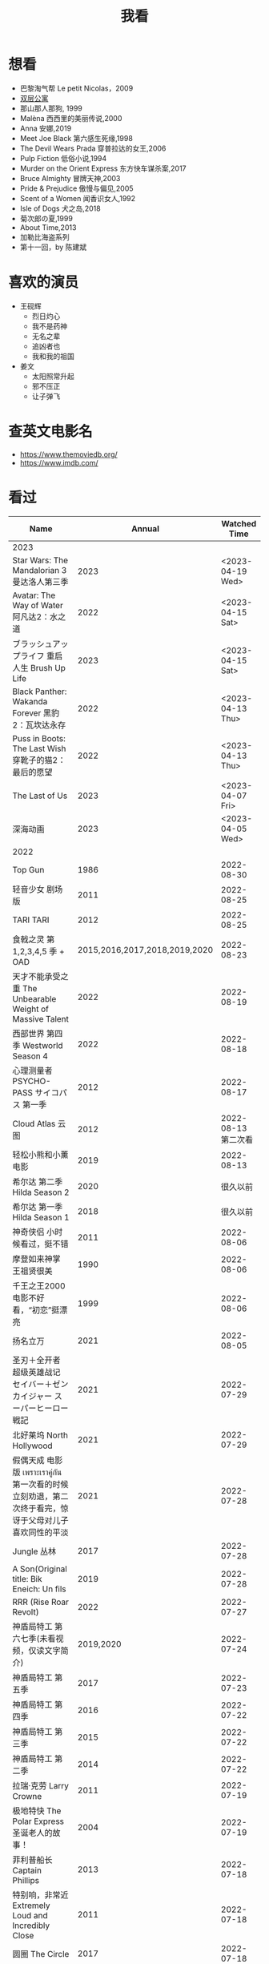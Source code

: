#+TITLE: 我看

* 想看

-  巴黎淘气帮 Le petit Nicolas，2009
-  [[https://www.bilibili.com/video/BV1yJ411P7bD][双层公寓]]
-  那山那人那狗, 1999
-  Malèna 西西里的美丽传说,2000
-  Anna 安娜,2019
-  Meet Joe Black 第六感生死缘,1998
-  The Devil Wears Prada 穿普拉达的女王,2006
-  Pulp Fiction 低俗小说,1994
-  Murder on the Orient Express 东方快车谋杀案,2017
-  Bruce Almighty 冒牌天神,2003
-  Pride & Prejudice 傲慢与偏见,2005
-  Scent of a Women 闻香识女人,1992
-  Isle of Dogs 犬之岛,2018
-  菊次郎の夏,1999
-  About Time,2013
-  加勒比海盗系列
-  第十一回，by 陈建斌

* 喜欢的演员

-  王砚辉
  -  烈日灼心
  -  我不是药神
  -  无名之辈
  -  追凶者也
  -  我和我的祖国
-  姜文
  -  太阳照常升起
  -  邪不压正
  -  让子弹飞

* 查英文电影名

- [[https://www.themoviedb.org/]]
- [[https://www.imdb.com/]]

* 看过

| Name                                                                                               |                        Annual |              Watched Time |
|----------------------------------------------------------------------------------------------------+-------------------------------+---------------------------|
| 2023                                                                                               |                               |                           |
| Star Wars: The Mandalorian 3 曼达洛人第三季                                                        |                          2023 |          <2023-04-19 Wed> |
| Avatar: The Way of Water 阿凡达2：水之道                                                           |                          2022 |          <2023-04-15 Sat> |
| ブラッシュアップライフ 重启人生 Brush Up Life                                                      |                          2023 |          <2023-04-15 Sat> |
| Black Panther: Wakanda Forever 黑豹2：瓦坎达永存                                                   |                          2022 |          <2023-04-13 Thu> |
| Puss in Boots: The Last Wish 穿靴子的猫2：最后的愿望                                               |                          2022 |          <2023-04-13 Thu> |
| The Last of Us                                                                                     |                          2023 |          <2023-04-07 Fri> |
| 深海动画                                                                                           |                          2023 |          <2023-04-05 Wed> |
| 2022                                                                                               |                               |                           |
| Top Gun                                                                                            |                          1986 |                2022-08-30 |
| 轻音少女 剧场版                                                                                    |                          2011 |                2022-08-25 |
| TARI TARI                                                                                          |                          2012 |                2022-08-25 |
| 食戟之灵 第 1,2,3,4,5 季 + OAD                                                                     | 2015,2016,2017,2018,2019,2020 |                2022-08-23 |
| 天才不能承受之重 The Unbearable Weight of Massive Talent                                           |                          2022 |                2022-08-19 |
| 西部世界 第四季 Westworld Season 4                                                                 |                          2022 |                2022-08-18 |
| 心理测量者 PSYCHO-PASS サイコパス 第一季                                                           |                          2012 |                2022-08-17 |
| Cloud Atlas 云图                                                                                   |                          2012 |       2022-08-13 第二次看 |
| 轻松小熊和小薰 电影                                                                                |                          2019 |                2022-08-13 |
| 希尔达 第二季 Hilda Season 2                                                                       |                          2020 |                  很久以前 |
| 希尔达 第一季 Hilda Season 1                                                                       |                          2018 |                  很久以前 |
| 神奇侠侣 小时候看过，挺不错                                                                        |                          2011 |                2022-08-06 |
| 摩登如来神掌 王祖贤很美                                                                            |                          1990 |                2022-08-06 |
| 千王之王2000 电影不好看，“初恋”挺漂亮                                                              |                          1999 |                2022-08-06 |
| 扬名立万                                                                                           |                          2021 |                2022-08-05 |
| 圣刃＋全开者 超级英雄战记 セイバー＋ゼンカイジャー スーパーヒーロー戦記                            |                          2021 |                2022-07-29 |
| 北好莱坞 North Hollywood                                                                           |                          2021 |                2022-07-29 |
| 假偶天成 电影版 เพราะเราคู่กัน 第一次看的时候立刻劝退，第二次终于看完，惊讶于父母对儿子喜欢同性的平淡 |                          2021 |                2022-07-28 |
| Jungle 丛林                                                                                        |                          2017 |                2022-07-28 |
| A Son(Original title: Bik Eneich: Un fils                                                          |                          2019 |                2022-07-28 |
| RRR (Rise Roar Revolt)                                                                             |                          2022 |                2022-07-27 |
| 神盾局特工 第六七季(未看视频，仅读文字简介)                                                        |                     2019,2020 |                2022-07-24 |
| 神盾局特工 第五季                                                                                  |                          2017 |                2022-07-23 |
| 神盾局特工 第四季                                                                                  |                          2016 |                2022-07-22 |
| 神盾局特工 第三季                                                                                  |                          2015 |                2022-07-22 |
| 神盾局特工 第二季                                                                                  |                          2014 |                2022-07-22 |
| 拉瑞·克劳 Larry Crowne                                                                             |                          2011 |                2022-07-19 |
| 极地特快 The Polar Express 圣诞老人的故事！                                                        |                          2004 |                2022-07-19 |
| 菲利普船长 Captain Phillips                                                                        |                          2013 |                2022-07-18 |
| 特别响，非常近 Extremely Loud and Incredibly Close                                                 |                          2011 |                2022-07-18 |
| 圆圈 The Circle                                                                                    |                          2017 |                2022-07-18 |
| 天使与魔鬼 Angels & Demons                                                                         |                          2009 |                2022-07-18 |
| 达·芬奇密码 The Da Vinci Code                                                                      |                          2006 |                2022-07-18 |
| 荒岛余生 Cast Away                                                                                 |                          2000 |                2022-07-18 |
| 幸福终点站 The Terminal                                                                            |                          2005 |                2022-07-18 |
| 拯救大兵瑞恩 Saving Private Ryan                                                                   |                          1998 |                2022-07-17 |
| 芬奇 Finch                                                                                         |                          2021 |                2022-07-16 |
| 侏罗纪世界3 Jurassic World: Dominion                                                               |                          2022 |                2022-07-15 |
| 海兽猎人 The Sea Beast                                                                             |                          2022 |                2022-07-14 |
| 黑袍纠察队 第三季                                                                                  |                          2022 |                2022-07-14 |
| 奇奇与蒂蒂：救援突击队 Chip 'n' Dale: Rescue Rangers                                               |                          2022 |                2022-07-13 |
| 天气预报员 The Weather Man                                                                         |                          2005 |                2022-07-12 |
| 楼上的外星人                                                                                       |                          2009 |                2022-07-12 |
| 地心历险记                                                                                         |                          2008 |                2022-07-12 |
| 预见未来 Next                                                                                      |                          2007 |                2022-07-12 |
| 黑袍纠察队 第二季                                                                                  |                          2020 |                2022-07-06 |
| 黑袍纠察队 第一季                                                                                  |                          2019 |                2022-07-06 |
| 曼达洛人 第二季                                                                                    |                          2020 |                2022-07-05 |
| 人生切割术 第一季                                                                                  |                          2022 |                2022-07-05 |
| 星际迷航：奇异新世界                                                                               |                          2022 |                2022-07-03 |
| 初恋这件小事                                                                                       |                          2010 |                2022-07-02 |
| 互联网之子：亚伦·斯沃兹的故事                                                                      |                          2014 |                2022-06-22 |
| 操作系统革命                                                                                       |                          2001 |                2022-06-21 |
| 瑞克和莫蒂 第五季                                                                                  |                          2021 |                2022-06-17 |
| 瑞克和莫蒂 第四季                                                                                  |                          2019 |                2022-06-13 |
| 瑞克和莫蒂 第三季                                                                                  |                          2017 |                  21年看过 |
| 瑞克和莫蒂 第二季                                                                                  |                          2015 |                  21年看过 |
| 瑞克和莫蒂 第一季                                                                                  |                          2013 |                  21年看过 |
| 快餐车                                                                                             |                          1984 |                2022-06-16 |
| 命硬仔西罗 [[https://www.imdb.com/title/tt9048786/][The Immortal]]                                                                            |                          2019 |                2022-06-10 |
| 替身演员 The Valet                                                                                 |                          2022 |                2022-06-10 |
| Hello！树先生                                                                                      |                          2011 |                2022-06-08 |
| 伞学院 第二季                                                                                      |                          2020 |                2022-06-06 |
| 伞学院 第一季                                                                                      |                          2019 |                2022-06-06 |
| 像素大战                                                                                           |                          2015 |                2022-06-05 |
| 西游记之大圣归来                                                                                   |                          2015 |                2022-06-05 |
| 海滩游侠 挺好的娱乐电影，剧情简单                                                                  |                          2017 |                2022-06-04 |
| 爱，死亡和机器人第三季 吉巴罗血水震撼                                                              |                          2022 |                2022-05-31 |
| 爱，死亡和机器人第二季                                                                             |                          2021 |                2022-05-31 |
| 爱，死亡和机器人第一季 冰河时代不错（时间、战争）                                                  |                          2019 |                2022-05-27 |
| 冲向天外天 Explorers 很不错，激发孩子关于宇宙的想象力                                              |                          1985 |                2022-05-15 |
| 机动战士高达 THE ORIGIN Ⅵ 赤色彗星诞生 機動戦士ガンダム THE ORIGIN Ⅵ 誕生 赤い彗星                 |                          2018 |                2022-05-14 |
| 机动战士高达 THE ORIGIN Ⅴ 激战 鲁姆会战 機動戦士ガンダム THE ORIGIN Ⅴ 激突 ルウム会戦              |                          2017 |                2022-05-14 |
| 机动战士高达 THE ORIGIN Ⅳ 命运前夜 機動戦士ガンダム THE ORIGIN Ⅳ 運命の前夜                        |                          2016 |                2022-05-13 |
| 机动战士高达 THE ORIGIN Ⅲ 破晓起义 機動戦士ガンダム THE ORIGIN Ⅲ 暁の蜂起                          |                          2016 |                2022-05-13 |
| 机动战士高达 THE ORIGIN Ⅱ 悲伤的阿尔黛西亚 機動戦士ガンダム THE ORIGIN Ⅱ 哀しみのアルテイシア      |                          2015 |                2022-05-13 |
| 机动战士高达 THE ORIGIN Ⅰ 青瞳的卡斯巴尔 機動戦士ガンダム THE ORIGIN Ⅰ 青い瞳のキャスバル 以前看过 |                          2015 |                2021-04-07 |
| 55步 改变医院对病人的治疗方式                                                                      |                          2017 |                2022-05-12 |
| 猫狗大战 讲到人类与狗的关系                                                                        |                          2001 |                2022-05-11 |
| 快乐的大脚2 挺好玩的                                                                               |                          2011 |                2022-05-10 |
| “炼”爱                                                                                             |                          2021 |                2022-05-10 |
| 奇迹·笨小孩                                                                                        |                          2022 |                2022-04-29 |
| 第二十二条军规                                                                                     |                          1970 |                2022-04-21 |
| 月球旅行记                                                                                         |                          1902 |                2022-04-17 |
| 傲慢与偏见与僵尸                                                                                   |                          2016 |                2022-04-16 |
| 美少女特工队                                                                                       |                          2011 |                2022-04-16 |
| 猫（音乐剧）                                                                                       |                          1981 |                2022-04-15 |
| 老友记重聚特辑                                                                                     |                          2021 |                2022-04-05 |
| 老友记 第十季                                                                                      |                          2003 |                2022-04-05 |
| 老友记 第九季                                                                                      |                          2002 |                2022-04-05 |
| 老友记 第八季                                                                                      |                          2001 |                2022-04-04 |
| 老友记 第七季                                                                                      |                          2000 |                2022-04-04 |
| 老友记 第六季                                                                                      |                          1999 |                2022-04-02 |
| 老友记 第五季                                                                                      |                          1998 |                2022-04-01 |
| 老友记 第四季                                                                                      |                          1997 |                2022-03-29 |
| 老友记 第三季                                                                                      |                          1996 |                2022-03-28 |
| 黑客帝国 4：矩阵重启                                                                               |                          2021 |                2022-03-27 |
| 老友记 第二季                                                                                      |                          1995 |                2022-03-26 |
| 帝国的毁灭                                                                                         |                          2004 |                2022-03-15 |
| 蒂凡尼的早餐 Breakfast at Tiffany's                                                                |                          1961 |                2022-03-12 |
| 潘神的迷宫 El laberinto del fauno                                                                  |                          2006 |                2022-03-12 |
| 神秘博士第十二季                                                                                   |                          2020 |                2022-03-11 |
| 神秘博士：戴立克的前夜                                                                             |                          2022 |                2022-03-11 |
| 神秘博士元旦特辑：戴立克的革命                                                                     |                          2021 |                2022-03-10 |
| 神秘博士第十一季                                                                                   |                          2018 |                2022-03-10 |
| 最后的城堡                                                                                         |                          2001 |                2022-03-09 |
| 穿靴子的猫                                                                                         |                          2011 |                2020-10-23 |
| Bordertown 女性被男性强奸，杀害，华尔兹                                                            |                          2006 |                2022-03-08 |
| 无人看护                                                                                           |                          2014 |                2022-03-08 |
| 灵笼第一季                                                                                         |                          2019 |                2022-03-05 |
| 烟花（日本动漫）                                                                                   |                          2017 |                2022-03-05 |
| 无间道 3                                                                                           |                          2003 |                2022-03-03 |
| 无间道 2                                                                                           |                          2002 |                2022-03-02 |
| 古墓丽影 2                                                                                         |                          2003 |                2022-02-27 |
| 古墓丽影                                                                                           |                          2001 |                2022-02-27 |
| 思维空间                                                                                           |                          2013 |                2022-02-25 |
| 史密斯夫妇                                                                                         |                          2005 |                2022-02-24 |
| 帕丁顿熊 2                                                                                         |                          2017 |                2022-02-23 |
| 警察学校                                                                                           |                          1984 |                2022-02-21 |
| 时空急转弯                                                                                         |                          1993 |                2022-02-21 |
| 三个老枪手                                                                                         |                          2017 |                2022-02-20 |
| 扎克·施奈德版正义联盟                                                                              |                          2021 |                2022-02-18 |
| 老友记 第一季                                                                                      |                          1994 |                2022-02-18 |
| 西部往事                                                                                           |                          1968 |                2022-02-10 |
| 黄昏双镖客                                                                                         |                          1965 |                2022-02-09 |
| 黄金三镖客                                                                                         |                          1966 |                2022-02-08 |
| 荒野大镖客                                                                                         |                          1964 |                2022-02-07 |
| 太空牛仔 Space Cowboys                                                                             |                          2000 |                2022-02-06 |
| 无罪谋杀：科林尼案 Der Fall Collini                                                                |                          2019 |                2022-02-05 |
| 狼行者 Wolfwalkers                                                                                 |                          2020 |                2022-02-04 |
| 贱女孩 Mean Girls                                                                                  |                          2004 |                2022-02-04 |
| 失控玩家                                                                                           |                          2021 |                2022-02-03 |
| 亚当斯一家 The Addams Family                                                                       |                          2019 |                2022-02-03 |
| 007：无暇赴死 No Time to Die（爽片就是如此，这届 007 该退休了）                                    |                          2021 |                2022-02-01 |
| 四海（很一般）                                                                                     |                          2022 |                2022-02-01 |
| 半个喜剧                                                                                           |                          2019 |                2022-01-22 |
| 挪威的森林 ノルウェイの森（音乐的戛然而止）                                                        |                          2010 |                2022-01-16 |
| 动物园看守 Zookeeper                                                                               |                          2011 |                2022-01-15 |
| 钢之炼金术师                                                                                       |                          2009 |                2022-01-13 |
| 2021                                                                                               |                               |                           |
| 穿条纹睡衣的男孩 The Boy in the Striped Pajamas                                                    |                          2008 |                2021-12-24 |
| 崖上的波妞 崖の上のポニョ                                                                          |                          2008 |                2021-12-23 |
| 疯狂的麦克斯 3 Mad Max Beyond Thunderdome                                                          |                          1985 |                2021-12-22 |
| 疯狂的麦克斯 2 Mad Max2                                                                            |                          1981 |                2021-12-22 |
| 疯狂的麦克斯 Mad Max                                                                               |                          1979 |                2021-12-22 |
| 夺宝奇兵 4 Indiana Jones and the Kingdom of the Crystal Skull                                      |                          2008 |                2021-12-21 |
| 夺宝奇兵 3 Indiana Jones and the Last Crusade                                                      |                          1989 |                2021-12-21 |
| 夺宝奇兵 2 Indiana Jones and the Temple of Doom                                                    |                          1984 |                2021-12-21 |
| 夺宝奇兵 Raiders of the Lost Ark                                                                   |                          1981 |                2021-12-20 |
| 超时空要塞：可曾记得爱                                                                             |                          1984 |                2021-12-05 |
| 新神榜：哪吒重生                                                                                   |                          2021 |                2021-12-05 |
| [[/posts/white-snake2/][白蛇 2：青蛇劫起]]                                                                                   |                          2021 |                2021-12-04 |
| 雪人奇缘                                                                                           |                          2019 |                2021-12-02 |
| 触不可及（美版）The Upside                                                                         |                          2017 |                2021-11-30 |
| [[/posts/bucket-list/][遗愿清单 The Bucket List]]                                                                           |                          2007 |                2021-11-30 |
| [[/posts/birdman/][鸟人 Birdman or (The Unexpected Virtue of Ignorance)]]                                               |                          2014 |                2021-11-29 |
| 起风了 風立ちぬ                                                                                    |                          2013 |                2021-11-26 |
| 007：俄罗斯之恋 From Russia with Love                                                              |                          1963 |                2021-11-24 |
| 007：霹雳弹 Thunderball                                                                            |                          1965 |                2021-11-24 |
| 007：雷霆谷 You Only Live Twice                                                                    |                          1967 |                2021-11-23 |
| 007：女王密使 On Her Majesty's Secret Service                                                      |                          1969 |                2021-11-23 |
| 007：永远的钻石 Diamonds Are Forever                                                               |                          1971 |                2021-11-22 |
| 007：你死我活 Live and Let Die                                                                     |                          1973 |                2021-11-21 |
| 007：金枪人 The Man with the Golden Gun                                                            |                          1974 |                2021-11-20 |
| 007: 海底城 The Spy Who Loved Me                                                                   |                          1977 |                2021-11-19 |
| 007: Moonraker                                                                                     |                          1979 |                2021-11-18 |
| 007: For Your Eyes Only                                                                            |                          1981 |                2021-11-18 |
| 007: Octopussy                                                                                     |                          1983 |                2021-11-15 |
| 007: A View to a Kill                                                                              |                          1985 |                2021-11-15 |
| 007: The Living Daylights                                                                          |                          1987 |                2021-11-13 |
| 007: Licence to Kill                                                                               |                          1989 |                2021-11-11 |
| 007: GoldenEye                                                                                     |                          1995 |                2021-11-09 |
| 007: Tomorrow Never Dies                                                                           |                          1997 |                2021-11-09 |
| 007: The World Is Not Enough                                                                       |                          1999 |                2021-11-08 |
| 007: Casino Royale                                                                                 |                          2006 |                2021-11-06 |
| 007: Spectre                                                                                       |                          2015 |                2021-11-05 |
| 007: Skyfall                                                                                       |                          2012 |                2021-11-04 |
| 赌神 2                                                                                             |                          1994 |                2021-11-02 |
| 赌神                                                                                               |                          1989 |                2021-11-02 |
| Ghost in the Shell: Stand Alone Complex 攻壳机动队 2nd                                             |                          2004 | 2021-10-11 --> 2021-10-14 |
| Ghost in the Shell: Stand Alone Complex 攻壳机动队 1st                                             |                          2002 | 2021-10-03 --> 2021-10-10 |
| ノラガミ 野良神                                                                                    |                          2014 |                2021-09-13 |
| ノラガミ ARAGOTO 野良神第 2 季                                                                     |                          2015 |                2021-09-12 |
| Tom and Jerry: The Movie 猫和老鼠 1992 电影版                                                      |                          1993 |                2021-09-10 |
| Wonder Woman 神奇女侠                                                                              |                          2017 |                2021-09-07 |
| 太阳照常升起                                                                                       |                          2007 |                2021-08-21 |
| Tout en haut du monde 漫漫北寻路                                                                   |                          2015 |                2021-08-20 |
| 魁拔之大战元泱界 2                                                                                 |                          2013 |                2021-08-19 |
| 夜明け告げるルーのうた 宣告黎明的露之歌                                                            |                          2017 |                2021-08-17 |
| 名探偵コナン 瞳の中の暗殺者 名侦探柯南：瞳孔中的暗杀者                                             |                          2000 |                2021-08-16 |
| 海角七号                                                                                           |                          2008 |                2021-08-15 |
| The Island 逃出克隆岛                                                                              |                          2005 |                2021-08-14 |
| 夏目友人帳 石起こしと怪しき来訪者 夏目友人帐：唤石者与怪异的访客                                   |                          2021 |                2021-08-13 |
| The Divergent Series: Allegiant 分歧者 3：忠诚世界                                                 |                          2016 |                2021-08-12 |
| Insurgent 分歧者 2：绝地反击                                                                       |                          2015 |                2021-08-11 |
| Divergent 分歧者：异类觉醒                                                                         |                          2014 |                2021-08-10 |
| 大腕                                                                                               |                          2001 |                2021-08-09 |
| USS Indianapolis: Men of Courage 印第安纳波利斯号：勇者无惧                                        |                          2016 |                2021-08-02 |
| 不能说的秘密                                                                                       |                          2007 |                2021-07-26 |
| Young Goethe in Love 少年歌德之烦恼                                                                |                          2010 |                2021-07-25 |
| Jerry Seinfeld: 23 Hours to Kill 杰里·宋飞：23 小时找乐子                                          |                          2020 |                2021-07-24 |
| Fantastic Beasts: The Crimes of Grindelwald 神奇动物：格林德沃之罪                                 |                          2018 |                2021-07-23 |
| Dr. Strangelove 奇爱博士                                                                           |                          1964 |                2021-07-06 |
| The Shining 闪灵                                                                                   |                          1980 |                2021-07-05 |
| 生生                                                                                               |                          2020 |                2021-07-04 |
| 84 Charing Cross Road 查令十字街 84 号                                                             |                          1987 |                2021-06-24 |
| 头文字 D                                                                                           |                          2005 |                2021-06-23 |
| Chef Flynn 少年厨神                                                                                |                          2018 |                2021-06-22 |
| Apollo 11 阿波罗 11 号                                                                             |                          2019 |                2021-06-20 |
| 李米的猜想                                                                                         |                          2008 |                2021-06-16 |
| Westworld Season 3                                                                                 |                          2020 | 2021-06-09 --> 2021-06-17 |
| Westworld Season 2                                                                                 |                          2018 | 2021-06-07 --> 2021-06-09 |
| Westworld Season 1                                                                                 |                          2016 |                2021-06-06 |
| 拆弹专家 2                                                                                         |                          2020 |                2021-06-04 |
| Shortwave 短波                                                                                     |                          2016 |                2021-06-04 |
| 扫黑·决战                                                                                          |                          2021 |                2021-06-04 |
| Gone with the Wind 乱世佳人                                                                        |                          1939 |                2021-06-03 |
| Detachment 超脱                                                                                    |                          2011 |                2021-06-02 |
| Fantasia 2000 幻想曲 2000                                                                          |                          1999 |                2021-05-31 |
| 妙先生                                                                                             |                          2020 |                2021-05-26 |
| Wild Wild West 飙风战警                                                                            |                          1999 |                2021-05-23 |
| Fantastic Beasts and Where to Find Them 神奇动物在哪里                                             |                          2016 |                2021-05-20 |
| 算死草                                                                                             |                          1997 |                2021-05-09 |
| 劇場版 あの日見た花の名前を僕達はまだ知らない。 未闻花名剧场版                                     |                          2013 |                2021-05-09 |
| 孤独のグルメ孤独的美食家 Season2                                                                   |                          2012 | 2021-05-07 --> 2021-05-30 |
| 10 Cloverfield Lane 科洛弗道 10 号                                                                 |                          2016 |                2021-05-04 |
| Birds of Prey: And the Fantabulous Emancipation of One Harley Quinn                                |                          2020 |                2021-05-03 |
| Suicide Squad                                                                                      |                          2016 |                2021-05-03 |
| 唐人街探案 3                                                                                       |                          2021 |                2021-04-30 |
| La La Land 爱乐之城                                                                                |                          2016 |                2021-04-29 |
| 囧妈                                                                                               |                          2020 |                2021-04-25 |
| 风中有朵雨做的云                                                                                   |                          2018 |                2021-04-25 |
| 名探偵コナン 世紀末の魔術師                                                                        |                          1999 |                2021-04-24 |
| 妖猫传                                                                                             |                          2017 |                2021-04-24 |
| Watchmen 守望者                                                                                    |                          2009 |                2021-04-24 |
| 名探偵コナン 紺青の拳                                                                              |                          2019 |                2021-04-24 |
| 唐人街探案 2                                                                                       |                          2018 |                2021-04-24 |
| Fantastic Beasts and Where to Find Them                                                            |                          2016 |                2021-04-23 |
| 夏目友人帳 いつかゆきのひに 曾几何时下雪之日                                                       |                          2014 |                2021-04-18 |
| 夏目友人帳 ニャンコ先生とはじめてのおつかい 猫咪老师与初次跑腿                                     |                          2013 |                2021-04-18 |
| The Great Train Robbery 火车大劫案                                                                 |                          1903 |                2021-04-18 |
| 猫の恩返し 猫的报恩                                                                                |                          2002 |                2021-04-18 |
| はたらく細胞!! 工作细胞 第二季                                                                     |                          2021 |                2021-04-17 |
| Shaun of the Dead 僵尸肖恩                                                                         |                          2004 |                2021-04-14 |
| はたらく細胞 工作细胞                                                                              |                          2018 |                2021-04-14 |
| Soul 心灵奇旅                                                                                      |                          2020 |                2021-04-11 |
| The Conjuring 招魂                                                                                 |                          2013 |                2021-04-10 |
| 邪不压正                                                                                           |                          2018 |                2021-04-08 |
| 呪術廻戦 咒术回战                                                                                  |                          2020 |                2021-04-04 |
| To Be or Not to Be 你逃我也逃                                                                      |                          1942 |                2021-03-31 |
| The Curious Case of Benjamin Button 本杰明·巴顿奇事                                                |                          2008 |                2021-03-28 |
| ReLIFE 完結編 重生计划完结篇                                                                       |                          2018 |                2021-03-28 |
| 海よりもまだ深く 比海更深                                                                          |                          2016 |                2021-03-27 |
| 你好，李焕英                                                                                       |                          2021 |                2021-03-21 |
| Bill & Ted's Excellent Adventure 比尔和泰德历险记                                                  |                          1989 |                2021-03-19 |
| Constantine 康斯坦丁                                                                               |                          2005 |                2021-03-19 |
| Assassin's Creed 刺客信条                                                                          |                          2016 |                2021-03-18 |
| Twilight Zone: The Movie 阴阳魔界                                                                  |                          1983 |                2021-03-17 |
| The Croods: A New Age 疯狂原始人 2                                                                 |                          2020 |                2021-03-17 |
| The King's Speech 国王的演讲                                                                       |                          2010 |                2021-03-17 |
| 未来のミライ 未来的未来                                                                            |                          2018 |                2021-03-17 |
| 夏目友人帳 うつせみに結ぶ 剧场版结缘空蝉                                                           |                          2018 |                2021-03-16 |
| 开心鬼撞鬼                                                                                         |                          1986 |                2021-03-15 |
| Stargate: Continuum 星际之门：时空连续                                                             |                          2008 |                2021-03-14 |
| Stargate: The Ark of Truth 星际之门：真理之盒                                                      |                          2008 |                2021-03-14 |
| Stargate 星际之门                                                                                  |                          1994 |                2021-03-13 |
| RoboCop 3 机器战警 3                                                                               |                          1993 |                2021-03-11 |
| Robocop 2 机器战警 2                                                                               |                          1990 |                2021-03-11 |
| RoboCop 机器战警                                                                                   |                          1987 |                2021-03-11 |
| ブランカとギター弾き 布兰卡和弹吉他的人                                                            |                          2015 |                2021-03-05 |
| Treasure Island 金银岛                                                                             |                          2012 |                2021-02-28 |
| Front of the Class 叫我第一名                                                                      |                          2008 |                2021-02-24 |
| 大佛普拉斯                                                                                         |                          2017 |                2021-02-22 |
| Synchronicity 同步                                                                                 |                          2015 |                2021-02-22 |
| 進撃の巨人 进击的巨人 最终季/第四季                                                                |                          2020 | 2021-02-03 --> 2021-02-19 |
| 進撃の巨人 进击的巨人 第三季                                                                       |                          2019 |                2021-02-01 |
| 進撃の巨人 进击的巨人 第二季                                                                       |                          2017 |                2021-02-01 |
| 進撃の巨人 进击的巨人                                                                              |                          2013 |                2021-02-01 |
| 2020                                                                                               |                               |                           |
| 小男孩 Little Boy                                                                                  |                          2015 |                2020-12-24 |
| リラックマとカオルさん 轻松小熊和小薰 第一季                                                       |                          2019 |                2020-12-17 |
| 钢的琴                                                                                             |                          2010 |                2020-12-06 |
| 我不是王毛                                                                                         |                          2014 |                2020-12-05 |
| Tenet 信条                                                                                         |                          2020 |                2020-12-02 |
| 射雕英雄传之东成西就                                                                               |                          1993 |                2020-11-28 |
| 驴得水                                                                                             |                          2016 |                2020-11-25 |
| 姜子牙                                                                                             |                          2020 |                2020-11-24 |
| Tales from the Loop 环形物语                                                                       |                          2020 |                2020-11-13 |
| ウサビッチ 越狱兔第一季                                                                            |                          2004 |                2020-11-12 |
| Sully 萨利机长                                                                                     |                          2016 |                2020-11-10 |
| 蛋炒饭                                                                                             |                          2011 |                2020-10-21 |
| 黄金大劫案                                                                                         |                          2012 |                2020-10-21 |
| 我在故宫修文物                                                                                     |                          2016 |                2020-10-10 |
| Tais-toi! 你丫闭嘴！                                                                               |                          2003 |                2020-10-08 |
| 追凶者也                                                                                           |                          2016 |                2020-10-07 |
| Like Sunday Like Rain 如晴天，似雨天                                                               |                          2014 |                2020-08-02 |
| Begin Again 再次出发之纽约遇见你                                                                   |                          2013 |                2020-08-02 |
| Tiché doteky 某种寂静                                                                              |                          2019 |                2020-06-26 |
| 你会在 20 岁时死去                                                                                 |                          2019 |                2020-06-23 |
| Upload 上载新生                                                                                    |                          2020 |                2020-06-10 |
| Space Force 太空部队                                                                               |                          2020 | 2020-06-07 --> 2020-06-08 |
| Continuum Season 1 超越时间线 第一季                                                               |                          2012 |                2020-06-06 |
| Dead Poets Society 死亡诗社                                                                        |                          1989 |                2020-05-27 |
| 阳光普照                                                                                           |                          2019 |                2020-05-23 |
| 鬼子来了                                                                                           |                          2000 |                2020-05-23 |
| Catch Me If You Can 猫鼠游戏                                                                       |                          2002 |                2020-05-23 |
| Formula 1: Drive to Survive S1 & S2 一级方程式：疾速争胜                                           |                          2019 | 2020-05-21 --> 2020-05-25 |
| 少年的你                                                                                           |                          2019 |                2020-05-20 |
| The Half of It 真心半解                                                                            |                          2020 |                2020-05-19 |
| Never Have I Ever S1 好想做一次                                                                    |                          2020 | 2020-05-10 --> 2020-05-12 |
| 3 Idiots 三傻大闹宝莱坞                                                                            |                          2009 |                2020-05-07 |
| Taylor Swift: Miss Americana 美利坚女士                                                            |                          2020 |                2020-05-06 |
| Fast & Furious Presents: Hobbs & Shaw 速度与激情：特别行动                                         |                          2019 |                2020-05-01 |
| Sex Education S1 & S2 性爱自修室                                                                   |                          2019 | 2020-04-19 --> 2020-04-24 |
| Annihilation 湮灭                                                                                  |                          2018 |                2020-04-16 |
| Metropolis 大都会                                                                                  |                          1927 |                2020-04-06 |
| 七月与安生                                                                                         |                          2016 |                2020-03-28 |
| The Prestige 致命魔术                                                                              |                          2006 |                2020-03-18 |
| 烈日灼心                                                                                           |                          2015 |                2020-03-02 |
| 借りぐらしのアリエッティ 借东西的小人阿莉埃蒂                                                      |                          2010 |                2020-02-03 |
| Alien: Resurrection 异形 4                                                                         |                          1997 |                2020-02-02 |
| Alien³ 异形 3                                                                                      |                          1992 |                2020-02-02 |
| Aliens 异形 2                                                                                      |                          1986 |                2020-02-02 |
| Minority Report 少数派报告                                                                         |                          2002 |                2020-02-02 |
| 心花路放                                                                                           |                          2014 |                2020-01-27 |
| 囧妈                                                                                               |                          2020 |                2020-01-26 |
| كفرناحوم Capernaum 何以为家                                                                        |                          2018 |                2020-01-16 |
| Joker 小丑                                                                                         |                          2020 |                2020-01-14 |
| bilibili 晚会二零一九最美的夜                                                                      |                          2019 |                2020-01-11 |
| Forrest Gump 阿甘正传                                                                              |                          1994 |                2020-01-10 |
| 써니 阳光姐妹淘                                                                                    |                          2011 |                2020-01-07 |
| 2019                                                                                               |                               |                           |
| 中国机长                                                                                           |                          2019 |                2019-12-30 |
| Alita: Battle Angel 阿丽塔战斗天使                                                                 |                          2019 |                2019-09-19 |
| 君の名は。 你的名字。                                                                              |                          2016 |                2019-12-30 |
| Ready Player One 头号玩家                                                                          |                          2018 |                2019-12-26 |
| 부산행 釜山行                                                                                      |                          2016 |                2019-12-25 |
| The End of the F***ing World Season 2 去他*的世界 第二季                                           |                          2019 |                2019-12-21 |
| The Lord of the Rings: The Return of the King 指环王 3：王者无敌                                   |                          2003 |                2019-12-19 |
| The Lord of the Rings: The Two Towers 指环王 2：双塔奇兵                                           |                          2002 |                2019-12-19 |
| The Lord of the Rings: The Fellowship of the Ring 指环王 1：魔戒再现                               |                          2001 |                2019-12-19 |
| Whiplash 爆裂鼓手                                                                                  |                          2014 |                2019-12-14 |
| 喜剧之王                                                                                           |                          1999 |                2019-12-08 |
| Alien 异形                                                                                         |                          1979 |                2019-12-07 |
| 新世紀エヴァンゲリオン劇場版 Air-まごころを、君に 新世纪福音战士剧场版：Air-真心为你               |                          1997 |                2019-12-07 |
| Blade Runner 银翼杀手                                                                              |                          1982 |                2019-12-05 |
| Sense8 Finale Special 超感猎杀：完结特别篇                                                         |                          2018 |                2019-11-29 |
| Doctor Who: Planet of the Dead 神秘博士：死亡星球                                                  |                          2009 |                2019-11-28 |
| Jurassic Park III 侏罗纪公园 3                                                                     |                          2001 |                2019-11-28 |
| Jurassic Park: The Lost World 侏罗纪公园 2：失落的世界                                             |                          1997 |                2019-11-28 |
| キッズ・リターン 坏孩子的天空                                                                      |                          1996 |                2019-11-27 |
| The Core 地心抢险记                                                                                |                          2003 |                2019-11-27 |
| War of the Worlds 世界之战                                                                         |                          2005 |                2019-11-27 |
| あの夏、いちばん静かな海。 那年夏天，宁静的海                                                      |                          1991 |                2019-11-12 |
| The End of the F***ing World Season 1 去他*的世界 第一季                                           |                          2017 |                2019-11-10 |
| 夏目友人帐 第五季 特别篇 一夜酒杯                                                                  |                          2017 |                2019-11-10 |
| 夏目友人帐 第六季 特别篇 铃响的残株                                                                |                          2017 |                2019-11-10 |
| 夏目友人帐 第六季 特别篇 梦幻的碎片                                                                |                          2017 |                2019-11-10 |
| 夏目友人帐 第五季                                                                                  |                          2016 |                2019-11-10 |
| 夏目友人帐 第六季                                                                                  |                          2017 |                2019-11-10 |
| Identity 致命 ID                                                                                   |                          2003 |                2019-11-07 |
| 夏目友人帐 第三季                                                                                  |                          2011 |                2019-11-07 |
| 夏目友人帐 第四季                                                                                  |                          2012 |                2019-11-07 |
| 夏目友人帐 第二季                                                                                  |                          2009 |                2019-11-05 |
| 夏目友人帐                                                                                         |                          2008 |                2019-11-05 |
| 夏目友人帐 第五季 特别篇 游戏盛宴                                                                  |                          2017 |                2019-10-27 |
| クレヨンしんちゃん 嵐を呼ぶ モーレツ!オトナ帝国の逆襲 蜡笔小新：呼风唤雨！猛烈！大人帝国的反击     |                          2001 |                2019-10-27 |
| Fantastic 4: Rise of the Silver Surfer 神奇四侠 2                                                  |                          2007 |                2019-10-20 |
| Fantastic 4 神奇四侠                                                                               |                          2005 |                2019-10-20 |
| Predestination 前目的地                                                                            |                          2014 |                2019-10-22 |
| Pirates of the Caribbean: At World's End 加勒比海盗 3：世界的尽头                                  |                          2007 |                2019-10-21 |
| X-Men: Dark Phoenix X 战警：黑凤凰                                                                 |                          2019 |                2019-10-19 |
| 我在未来等你                                                                                       |                          2019 |                2019-10-09 |
| 从你的全世界路过                                                                                   |                          2016 |                2019-10-09 |
| Ghost Rider 灵魂战车                                                                               |                          2007 |                2019-10-06 |
| 攀登者                                                                                             |                          2019 |                2019-10-01 |
| 我和我的祖国                                                                                       |                          2019 |                2019-10-01 |
| Harry Potter and the Deathly Hallows: Part 2 哈利·波特与死亡圣器(下)                               |                          2011 |                2019-09-06 |
| Harry Potter and the Deathly Hallows: Part 1 哈利·波特与死亡圣器(上)                               |                          2010 |                2019-09-06 |
| Harry Potter and the Half-Blood Prince 哈利·波特与混血王子                                         |                          2009 |                2019-09-06 |
| Harry Potter and the Order of the Phoenix 哈利·波特与凤凰社                                        |                          2007 |                2019-09-06 |
| Harry Potter and the Goblet of Fire 哈利·波特与火焰杯                                              |                          2005 |                2019-09-06 |
| Harry Potter and the Prisoner of Azkaban 哈利·波特与阿兹卡班的囚徒                                 |                          2004 |                2019-09-06 |
| Harry Potter and the Chamber of Secrets 哈利·波特与密室                                            |                          2002 |                2019-09-06 |
| Harry Potter and the Sorcerer's Stone 哈利·波特与魔法石                                            |                          2001 |                2019-09-06 |
| 飞驰人生                                                                                           |                          2019 |                2019-08-12 |
| Léon 这个杀手不太冷                                                                                |                          1994 |                2019-07-25 |
| 千と千尋の神隠し 千与千寻                                                                          |                          2001 |                2019-07-24 |
| Moon 月球                                                                                          |                          2009 |                2019-07-20 |
| Ant-Man and the Wasp 蚁人 2：黄蜂女现身                                                            |                          2018 |                2019-07-12 |
| The Terminal 幸福终点站                                                                            |                          2004 |                2019-07-07 |
| Venom 毒液：致命守护者                                                                             |                          2018 |                2019-07-04 |
| Total Recall 全面回忆                                                                              |                          2012 |                2019-07-04 |
| Star Trek Beyond 星际迷航 3：超越星辰                                                              |                          2016 |                2019-07-04 |
| Death Race 死亡飞车                                                                                |                          2008 |                2019-07-03 |
| 英雄本色                                                                                           |                          1986 |                2019-07-03 |
| 2001: A Space Odyssey 2001 太空漫游                                                                |                          1968 |                2019-07-03 |
| Maze Runner: The Death Cure 移动迷宫 3：死亡解药                                                   |                          2018 |                2019-07-02 |
| Maze Runner: The Scorch Trials 移动迷宫 2                                                          |                          2015 |                2019-07-02 |
| The Maze Runner 移动迷宫                                                                           |                          2014 |                2019-07-02 |
| Jurassic World 侏罗纪世界                                                                          |                          2015 |                2019-07-02 |
| Alien: Covenant 异形：契约                                                                         |                          2017 |                2019-07-02 |
| Arrival 降临                                                                                       |                          2016 |                2019-07-02 |
| Spy Kids 非常小特务                                                                                |                          2001 |                2019-07-02 |
| Batman 蝙蝠侠                                                                                      |                          1989 |                2019-07-02 |
| Justice League 正义联盟                                                                            |                          2017 |                2019-06-17 |
| I. Robot 我，机器人                                                                                |                          2004 |                2019-06-17 |
| Oblivion 遗落战境                                                                                  |                          2013 |                2019-06-14 |
| Jurassic World: Fallen Kingdom 侏罗纪世界 2                                                        |                          2018 |                2019-06-14 |
| The Truman Show 楚门的世界                                                                         |                          1998 |                2019-06-14 |
| 大灌篮                                                                                             |                          2008 |                2019-06-14 |
| 一九四二                                                                                           |                          2012 |                2019-06-14 |
| 非诚勿扰                                                                                           |                          2008 |                2019-06-14 |
| 无双                                                                                               |                          2018 |                2019-06-14 |
| 疯狂的赛车                                                                                         |                          2009 |                2019-06-14 |
| 神话                                                                                               |                          2008 |                2019-06-14 |
| Star Trek Into Darkness 星际迷航 2：暗黑无界                                                       |                          2013 |                2019-06-14 |
| 人在囧途                                                                                           |                          2010 |                2019-06-14 |
| 狗十三                                                                                             |                          2013 |                2019-06-14 |
| 无问西东                                                                                           |                          2018 |                2019-06-14 |
| 魁拔之十万火急 1                                                                                   |                          2011 |                2019-06-14 |
| Jurassic Park 侏罗纪公园                                                                           |                          1993 |                2019-06-13 |
| Star Trek 星际迷航                                                                                 |                          2009 |                2019-06-13 |
| X-Men2 X 战警 2                                                                                    |                          2003 |                2019-06-13 |
| 绿皮书                                                                                             |                          2018 |                2019-06-12 |
| 流浪地球                                                                                           |                          2019 |                2019-05-13 |
| The Great Gatsby 了不起的盖茨比                                                                    |                          2013 |                2019-05-07 |
| The Pursuit of Happyness 当幸福来敲门                                                              |                          2006 |                2019-05-03 |
| Resident Evil: The Final Chapter 生化危机：终章                                                    |                          2016 |                2019-04-28 |
| Resident Evil: Retribution 生化危机 5：惩罚                                                        |                          2015 |                2019-04-28 |
| Resident Evil: Afterlife 生化危机 4：战神再生                                                      |                          2010 |                2019-04-28 |
| Resident Evil: Extinction 生化危机 3：灭绝                                                         |                          2007 |                2019-04-28 |
| Resident Evil: Apocalypse 生化危机 2：启示录                                                       |                          2004 |                2019-04-28 |
| Resident Evil 生化危机                                                                             |                          2002 |                2019-04-28 |
| Pirates of the Caribbean: The Curse of the Black Pearl 加勒比海盗                                  |                          2003 |                2019-04-28 |
| X-Men: Apocalypse X 战警：天启                                                                     |                          2016 |                2019-04-28 |
| X-Men: Days of Future Past X 战警：逆转未来                                                        |                          2014 |                2019-04-28 |
| X-Men: First Class X 战警：第一战                                                                  |                          2011 |                2019-04-28 |
| X-Men: The Last Stand X 战警 3：背水一战                                                           |                          2006 |                2019-04-28 |
| X-Men X 战警                                                                                       |                          2000 |                2019-04-28 |
| Hachi: A Dog's Tale 忠犬八公的故事                                                                 |                          2009 |                2019-04-28 |
| Interstellar 星际穿越                                                                              |                          2014 |                2019-04-28 |
| 疯狂的石头                                                                                         |                          2006 |                2019-04-28 |
| 让子弹飞                                                                                           |                          2010 |                2019-04-28 |
| 无间道                                                                                             |                          2002 |                2019-04-28 |
| 夏洛特烦恼                                                                                         |                          2015 |                2019-04-28 |
| Bumblebee 大黄蜂                                                                                   |                          2018 |                2019-04-28 |
| WALL·E 机器人总动员                                                                                |                          2008 |                2019-04-28 |
| Inception 盗梦空间                                                                                 |                          2010 |                2019-04-28 |
| Avengers: Endgame 复仇者联盟 4：终局之战                                                           |                          2019 |                2019-04-28 |
| La leggenda del pianista sull'oceano 海上钢琴师                                                    |                          1998 |                2019-04-28 |
| Guardians of the Galaxy: Inferno 银河护卫队：地狱                                                  |                          2017 |                2019-04-26 |
| The Amazing Spider-Man 2 超凡蜘蛛侠 2                                                              |                          2014 |                2019-04-26 |
| The Amazing Spider-Man 超凡蜘蛛侠                                                                  |                          2012 |                2019-04-26 |
| The Incredible Hulk 无敌浩克                                                                       |                          2008 |                2019-04-25 |
| Captain America: Civil War 美国队长 3                                                              |                          2016 |                2019-04-24 |
| Captain America: The Winter Soldier 美国队长 2                                                     |                          2014 |                2019-04-24 |
| Captain America: The First Avenger 美国队长                                                        |                          2011 |                2019-04-24 |
| Ant-Man 蚁人                                                                                       |                          2015 |                2019-04-24 |
| In Time 时间规划局                                                                                 |                          2011 |                2019-04-24 |
| Black Panther 黑豹                                                                                 |                          2018 |                2019-04-24 |
| Thor: Ragnarok 雷神 3：诸神黄昏                                                                    |                          2017 |                2019-04-24 |
| Thor: The Dark World 雷神 2：黑暗世界                                                              |                          2013 |                2019-04-24 |
| Thor 雷神                                                                                          |                          2011 |                2019-04-24 |
| Avengers: Age of Ultron 复仇者联盟 2：奥创纪元                                                     |                          2015 |                2019-04-24 |
| The Avengers 复仇者联盟                                                                            |                          2012 |                2019-04-24 |
| Iron Man 3 钢铁侠 3                                                                                |                          2013 |                2019-04-25 |
| Iron Man 2 钢铁侠 2                                                                                |                          2010 |                2019-04-24 |
| Iron Man 钢铁侠                                                                                    |                          2008 |                2019-04-24 |
| 新喜剧之王                                                                                         |                          2019 |                2019-04-20 |
| となりのトトロ 龙猫                                                                                |                          1988 |                2019-04-20 |
| 你好，疯子！                                                                                       |                          2016 |                2019-04-20 |
| 无名之辈                                                                                           |                          2018 |                2019-04-12 |
| 我不是药神                                                                                         |                          2018 |                2019-04-10 |
| Searching 网络谜踪                                                                                 |                          2018 |                2019-04-08 |
| 西虹市首富                                                                                         |                          2018 |                2019-04-02 |
| Mr. Bean's Holiday 憨豆的黄金周                                                                    |                          2007 |                2019-04-01 |
| The Last Emperor 末代皇帝                                                                          |                          1987 |                2019-03-24 |
| Edward Scissorhands 剪刀手爱德华                                                                   |                          1990 |                2019-03-20 |
| Roman Holiday 罗马假日                                                                             |                          1953 |                2019-03-14 |
| Titanic 泰坦尼克号                                                                                 |                          1997 |                2019-03-08 |
| Coco 寻梦环游记                                                                                    |                          2017 |                2019-03-04 |
| Zootopia 疯狂动物城                                                                                |                          2016 |                2019-03-02 |
| The Shawshank Redemption 肖申克的救赎                                                              |                          1994 |                2019-02-22 |
| 悲伤逆流成河                                                                                       |                          2018 |                2019-02-11 |
| 2018                                                                                               |                               |                           |
| 集结号                                                                                             |                          2007 |                2018-11-15 |
| 洛杉矶捣蛋计划                                                                                     |                          2016 |                2018-11-15 |
| Avatar 阿凡达                                                                                      |                          2009 |                2018-11-15 |
| Avengers: Infinity War 复仇者联盟 3：无限战争                                                      |                          2018 |                2018-11-15 |
| 老炮儿                                                                                             |                          2015 |                2018-11-15 |
| 2016                                                                                               |                               |                           |
| 左耳                                                                                               |                          2015 |                2016-03-23 |
| 2013                                                                                               |                               |                           |
| 恶作剧之吻                                                                                         |                          2005 |                2013-07-22 |
| 2008                                                                                               |                               |                           |
| 长江七号                                                                                           |                          2008 |                2008-05-08 |
| 魁拔 3 战神崛起                                                                                    |                               |                           |
| 蜘蛛侠：英雄远征                                                                                   |                               |                           |
| 碟中谍 5：神秘国度                                                                                 |                               |                           |
| 神秘博士：博士、寡妇和衣橱                                                                         |                               |                           |
| 天下无贼                                                                                           |                               |                           |
| 李茶的姑妈                                                                                         |                               |                           |
| 博物馆奇妙夜 3                                                                                     |                               |                           |
| 美国丽人                                                                                           |                               |                           |
| 澳门风云 3                                                                                         |                               |                           |
| 星际旅行 4：抢救未来                                                                               |                               |                           |
| 玩具总动员                                                                                         |                               |                           |
| 美丽人生                                                                                           |                               |                           |
| 蜘蛛侠 2                                                                                           |                               |                           |
| 神偷奶爸                                                                                           |                               |                           |
| 狮子王                                                                                             |                               |                           |
| 帕丁顿熊                                                                                           |                               |                           |
| 发条橙                                                                                             |                               |                           |
| 敢死队 3                                                                                           |                               |                           |
| 奇葩说 第五季                                                                                      |                               |                           |
| 圆梦巨人                                                                                           |                               |                           |
| 功夫熊猫 3                                                                                         |                               |                           |
| 美人鱼                                                                                             |                               |                           |
| 全球风暴                                                                                           |                               |                           |
| 深夜食堂电影版                                                                                     |                               |                           |
| 洛奇                                                                                               |                               |                           |
| 卡萨布兰卡                                                                                         |                               |                           |
| 奇幻森林                                                                                           |                               |                           |
| 回到未来 2                                                                                         |                               |                           |
| 深海圆疑                                                                                           |                               |                           |
| 忍者神龟：变种时代                                                                                 |                               |                           |
| 冰川时代 2：融冰之灾                                                                               |                               |                           |
| 猩球崛起 2：黎明之战                                                                               |                               |                           |
| 蝙蝠侠：黑暗骑士                                                                                   |                               |                           |
| 神秘博士：诅咒之旅                                                                                 |                               |                           |
| 哆啦 A 梦：大雄的月球探险记                                                                        |                               |                           |
| 新世纪福音战士 第 0:0 话 诞生之始                                                                  |                               |                           |
| 超感猎杀：完结特别篇                                                                               |                               |                           |
| 心灵捕手                                                                                           |                               |                           |
| 鼠来宝 4：萌在囧途                                                                                 |                               |                           |
| 垫底辣妹                                                                                           |                               |                           |
| 终结者                                                                                             |                               |                           |
| 我是谁                                                                                             |                               |                           |
| 神秘博士特别篇：时间尽头(下)                                                                       |                               |                           |
| 愤怒的小鸟                                                                                         |                               |                           |
| 憨豆特工 2                                                                                         |                               |                           |
| 西游记                                                                                             |                               |                           |
| 嫌疑人 X 的献身                                                                                    |                               |                           |
| K 星异客                                                                                           |                               |                           |
| 逃学威龙                                                                                           |                               |                           |
| 贫民窟的百万富翁                                                                                   |                               |                           |
| 暴力街区                                                                                           |                               |                           |
| 蜘蛛侠 3                                                                                           |                               |                           |
| 驯龙高手                                                                                           |                               |                           |
| 阿凡达                                                                                             |                               |                           |
| 攻壳机动队 2：无罪                                                                                 |                               |                           |
| 侧耳倾听                                                                                           |                               |                           |
| 神秘博士：博士之时                                                                                 |                               |                           |
| 特种部队 2：全面反击                                                                               |                               |                           |
| 金刚狼                                                                                             |                               |                           |
| 钢铁侠 3                                                                                           |                               |                           |
| 马达加斯加 2：逃往非洲                                                                             |                               |                           |
| 独立日 2：卷土重来                                                                                 |                               |                           |
| 冰川时代 3                                                                                         |                               |                           |
| 源代码                                                                                             |                               |                           |
| 星球大战外传：侠盗一号                                                                             |                               |                           |
| 泰坦尼克号                                                                                         |                               |                           |
| 精灵旅社                                                                                           |                               |                           |
| 狄仁杰之通天帝国                                                                                   |                               |                           |
| 环太平洋                                                                                           |                               |                           |
| 地质灾难                                                                                           |                               |                           |
| 蝙蝠侠：侠影之谜                                                                                   |                               |                           |
| 美国工厂                                                                                           |                               |                           |
| 天兆                                                                                               |                               |                           |
| 神秘博士：瑞芙·桑恩的丈夫们                                                                        |                               |                           |
| 冰川时代                                                                                           |                               |                           |
| 头号玩家                                                                                           |                               |                           |
| 大内密探零零发                                                                                     |                               |                           |
| 变形金刚 3                                                                                         |                               |                           |
| 年鉴计划                                                                                           |                               |                           |
| 她比烟花寂寞                                                                                       |                               |                           |
| 守护者联盟                                                                                         |                               |                           |
| 哪吒之魔童降世                                                                                     |                               |                           |
| 小时代                                                                                             |                               |                           |
| 普罗米修斯                                                                                         |                               |                           |
| 超能陆战队                                                                                         |                               |                           |
| 这个男人来自地球                                                                                   |                               |                           |
| 九品芝麻官                                                                                         |                               |                           |
| 饥饿游戏                                                                                           |                               |                           |
| 快乐的大脚                                                                                         |                               |                           |
| 大独裁者                                                                                           |                               |                           |
| 功夫熊猫                                                                                           |                               |                           |
| 神偷奶爸 3                                                                                         |                               |                           |
| 窃听风暴                                                                                           |                               |                           |
| 太空旅客                                                                                           |                               |                           |
| 红猪                                                                                               |                               |                           |
| 回到未来 3                                                                                         |                               |                           |
| 风雨哈佛路                                                                                         |                               |                           |
| 麦兜，菠萝油王子                                                                                   |                               |                           |
| 黑客帝国 2：重装上阵                                                                               |                               |                           |
| 新世纪福音战士剧场版：复兴                                                                         |                               |                           |
| 鼠来宝 3                                                                                           |                               |                           |
| 速度与激情 6                                                                                       |                               |                           |
| 神秘博士特别篇：时间尽头(上)                                                                       |                               |                           |
| 唐伯虎点秋香                                                                                       |                               |                           |
| 湮灭                                                                                               |                               |                           |
| 宇宙的构造                                                                                         |                               |                           |
| 快乐星球 第一部                                                                                    |                               |                           |
| 狄仁杰之四大天王                                                                                   |                               |                           |
| 硬核亨利                                                                                           |                               |                           |
| 终结者 3                                                                                           |                               |                           |
| 人猿星球                                                                                           |                               |                           |
| 火星救援                                                                                           |                               |                           |
| 超人总动员                                                                                         |                               |                           |
| 我是谁：没有绝对安全的系统                                                                         |                               |                           |
| 无人区                                                                                             |                               |                           |
| 独立日                                                                                             |                               |                           |
| 马达加斯加 3                                                                                       |                               |                           |
| 机械师 2：复活                                                                                     |                               |                           |
| 虚幻勇士                                                                                           |                               |                           |
| 红辣椒                                                                                             |                               |                           |
| 狗十三                                                                                             |                               |                           |
| 银河补习班                                                                                         |                               |                           |
| 疯狂约会美丽都                                                                                     |                               |                           |
| 我是传奇                                                                                           |                               |                           |
| 彗星来的那一夜                                                                                     |                               |                           |
| 铁甲钢拳                                                                                           |                               |                           |
| 审死官                                                                                             |                               |                           |
| 地心引力                                                                                           |                               |                           |
| 机械师                                                                                             |                               |                           |
| 人再囧途之泰囧                                                                                     |                               |                           |
| 神秘博士：最后的圣诞                                                                               |                               |                           |
| 银河守卫队                                                                                         |                               |                           |
| 好莱坞往事                                                                                         |                               |                           |
| 流浪地球                                                                                           |                               |                           |
| 变形金刚                                                                                           |                               |                           |
| 博物馆奇妙夜                                                                                       |                               |                           |
| 第九区                                                                                             |                               |                           |
| 波拉特                                                                                             |                               |                           |
| 玩命速递：重启之战                                                                                 |                               |                           |
| 爱在黎明破晓前                                                                                     |                               |                           |
| 马达加斯加企鹅：行动                                                                               |                               |                           |
| 超能查派                                                                                           |                               |                           |
| 金蝉脱壳                                                                                           |                               |                           |
| 黑洞表面                                                                                           |                               |                           |
| 银河护卫队                                                                                         |                               |                           |
| 回到未来                                                                                           |                               |                           |
| 千钧一发                                                                                           |                               |                           |
| 福音战士新剧场版：破                                                                               |                               |                           |
| 终结者：创世纪                                                                                     |                               |                           |
| 宝莱坞机器人 2.0：重生归来                                                                         |                               |                           |
| 公牛历险记                                                                                         |                               |                           |
| 白蛇：缘起                                                                                         |                               |                           |
| 三十二                                                                                             |                               |                           |
| 尖峰时刻 2                                                                                         |                               |                           |
| 超人：钢铁之躯                                                                                     |                               |                           |
| 玛丽和马克思                                                                                       |                               |                           |
| 勇敢传说                                                                                           |                               |                           |
| 怪兽大学                                                                                           |                               |                           |
| 麦兜故事                                                                                           |                               |                           |
| 风语咒                                                                                             |                               |                           |
| 中国合伙人                                                                                         |                               |                           |
| 小门神                                                                                             |                               |                           |
| 人生果实                                                                                           |                               |                           |
| 变形金刚 4：绝迹重生                                                                               |                               |                           |
| 雷霆沙赞！                                                                                         |                               |                           |
| 海王                                                                                               |                               |                           |
| 第三类接触                                                                                         |                               |                           |
| 战栗空间                                                                                           |                               |                           |
| 人生一串 第二季                                                                                    |                               |                           |
| 阿尔忒弥斯酒店                                                                                     |                               |                           |
| 食神                                                                                               |                               |                           |
| 长安十二时辰                                                                                       |                               |                           |
| 雪国列车                                                                                           |                               |                           |
| 机器人 9 号                                                                                        |                               |                           |
| 雷雨                                                                                               |                               |                           |
| 深夜食堂 2                                                                                         |                               |                           |
| 哥斯拉                                                                                             |                               |                           |
| 精武风云·陈真                                                                                      |                               |                           |
| 阿丽塔：战斗天使                                                                                   |                               |                           |
| 惊变 28 天                                                                                         |                               |                           |
| 波西米亚狂想曲                                                                                     |                               |                           |
| 不期而遇                                                                                           |                               |                           |
| 少年派的奇幻漂流                                                                                   |                               |                           |
| 摆渡人                                                                                             |                               |                           |
| V 字仇杀队                                                                                         |                               |                           |
| 玩具总动员 3                                                                                       |                               |                           |
| 碟中谍 4                                                                                           |                               |                           |
| 催眠大师                                                                                           |                               |                           |
| 我们与恶的距离                                                                                     |                               |                           |
| 黑暗心灵                                                                                           |                               |                           |
| 扫毒                                                                                               |                               |                           |
| 无敌破坏王 2：大闹互联网                                                                           |                               |                           |
| 绝命海拔                                                                                           |                               |                           |
| 少林足球                                                                                           |                               |                           |
| 宇宙追缉令                                                                                         |                               |                           |
| 里约大冒险                                                                                         |                               |                           |
| 飞向太空                                                                                           |                               |                           |
| 红海行动                                                                                           |                               |                           |
| 终结者 2018                                                                                        |                               |                           |
| 神盾局特工 第一季                                                                                  |                          2013 |      2022-07-22(第二次看) |
| 倩女幽魂                                                                                           |                               |                           |
| 灵笼：研发记录                                                                                     |                               |                           |
| 玩命快递 3                                                                                         |                               |                           |
| 新世纪福音战士剧场版：死与新生                                                                     |                               |                           |
| 马达加斯加                                                                                         |                               |                           |
| 神秘博士：逃跑新娘                                                                                 |                               |                           |
| 哥斯拉                                                                                             |                               |                           |
| 速度与激情 4                                                                                       |                               |                           |
| 猩球崛起                                                                                           |                               |                           |
| 钢铁巨人                                                                                           |                               |                           |
| 企鹅群里有特务                                                                                     |                               |                           |
| 福音战士新剧场版：Q                                                                                |                               |                           |
| 罗小黑战记                                                                                         |                               |                           |
| 非正式会谈 第一季                                                                                  |                               |                           |
| 变形金刚 2                                                                                         |                               |                           |
| 阿波罗 13 号                                                                                       |                               |                           |
| 拆弹专家                                                                                           |                               |                           |
| 摩登年代                                                                                           |                               |                           |
| 变脸                                                                                               |                               |                           |
| 千与千寻                                                                                           |                               |                           |
| 大话西游之大圣娶亲                                                                                 |                               |                           |
| 死侍                                                                                               |                               |                           |
| 速度与激情 3：东京漂移                                                                             |                               |                           |
| 幻体：续命游戏                                                                                     |                               |                           |
| 小马王                                                                                             |                               |                           |
| 凌晨四点的上海                                                                                     |                               |                           |
| 小丑                                                                                               |                               |                           |
| 蜘蛛侠：平行宇宙                                                                                   |                               |                           |
| 超时空接触                                                                                         |                               |                           |
| 飞屋环游记                                                                                         |                               |                           |
| 星际旅行 1：无限太空                                                                               |                               |                           |
| 王牌保镖                                                                                           |                               |                           |
| 西游降魔篇                                                                                         |                               |                           |
| 星球大战 8：最后的绝地武士                                                                         |                               |                           |
| 大侦探皮卡丘                                                                                       |                               |                           |
| 狂暴巨兽                                                                                           |                               |                           |
| 寻梦环游记                                                                                         |                               |                           |
| 福音战士新剧场版：序                                                                               |                               |                           |
| 湄公河行动                                                                                         |                               |                           |
| 疯狂的麦克斯 4：狂暴之路                                                                           |                               |                           |
| 功夫熊猫 2                                                                                         |                               |                           |
| 缝纫机乐队                                                                                         |                               |                           |
| 惊天魔盗团                                                                                         |                               |                           |
| 唐人街探案                                                                                         |                               |                           |
| 惊奇队长                                                                                           |                               |                           |
| 妈妈咪鸭                                                                                           |                               |                           |
| 特种部队：眼镜蛇的崛起                                                                             |                               |                           |
| 英伦对决                                                                                           |                               |                           |
| 敢死队 2                                                                                           |                               |                           |
| 大闹天宫                                                                                           |                               |                           |
| 魔卡少女樱 透明牌篇 序章 小樱与两只小熊                                                            |                               |                           |
| 超验骇客                                                                                           |                               |                           |
| 黑客帝国                                                                                           |                               |                           |
| 鼠来宝                                                                                             |                               |                           |
| 异次元骇客                                                                                         |                               |                           |
| 鼠来宝 2：明星俱乐部                                                                               |                               |                           |
| 霍元甲                                                                                             |                               |                           |
| 穿越时空的少女                                                                                     |                               |                           |
| E.T. 外星人                                                                                        |                               |                           |
| 哆啦 A 梦：伴我同行                                                                                |                               |                           |
| 冲出亚马逊                                                                                         |                               |                           |
| 道士下山                                                                                           |                               |                           |
| 绝种好男人                                                                                         |                               |                           |
| 羞羞的铁拳                                                                                         |                               |                           |
| 人民的名义                                                                                         |                               |                           |
| 火星任务                                                                                           |                               |                           |
| 深渊                                                                                               |                               |                           |
| 天地大冲撞                                                                                         |                               |                           |
| 百变星君                                                                                           |                               |                           |
| 恐龙                                                                                               |                               |                           |
| 2012                                                                                               |                               |                           |
| 飞鹰艾迪                                                                                           |                               |                           |
| 疯狂原始人                                                                                         |                               |                           |
| 大话西游之月光宝盒                                                                                 |                               |                           |
| 蜘蛛侠                                                                                             |                               |                           |
| 少年泰坦出击电影版                                                                                 |                               |                           |
| 摩登时代                                                                                           |                               |                           |
| 霸王别姬                                                                                           |                               |                           |
| 森林战士                                                                                           |                               |                           |
| 辩护人                                                                                             |                               |                           |
| 一个都不能少                                                                                       |                               |                           |
| 疯狂外星人                                                                                         |                               |                           |
| 金蝉脱壳 3：恶魔车站                                                                               |                               |                           |
| 谍影重重 5                                                                                         |                               |                           |
| 黑衣人 2                                                                                           |                               |                           |
| 怪兽电力公司                                                                                       |                               |                           |
| 寻龙诀                                                                                             |                               |                           |
| 宝莲灯                                                                                             |                               |                           |
| 风云                                                                                               |                               |                           |
| 冰川时代 5：星际碰撞                                                                               |                               |                           |
| 少年时代                                                                                           |                               |                           |
| 铁甲战神                                                                                           |                               |                           |
| 非诚勿扰                                                                                           |                               |                           |
| 怪物史瑞克                                                                                         |                               |                           |
| 超体                                                                                               |                               |                           |
| 敢死队                                                                                             |                               |                           |
| 星际特工：千星之城                                                                                 |                               |                           |
| 喜剧之王                                                                                           |                               |                           |
| 奇异博士                                                                                           |                               |                           |
| 尖峰时刻                                                                                           |                               |                           |
| 狼图腾                                                                                             |                               |                           |
| 忍者神龟 2：破影而出                                                                               |                               |                           |
| 时间机器                                                                                           |                               |                           |
| 神秘博士：圣诞颂歌                                                                                 |                               |                           |
| 蝴蝶效应                                                                                           |                               |                           |
| 蝙蝠侠：黑暗骑士崛起                                                                               |                               |                           |
| 异星觉醒                                                                                           |                               |                           |
| 摩天营救                                                                                           |                               |                           |
| 幽灵公主                                                                                           |                               |                           |
| 速度与激情 5                                                                                       |                               |                           |
| 调音师                                                                                             |                               |                           |
| 黑客帝国 3：矩阵革命                                                                               |                               |                           |
| 新世纪福音战士 第 0:0'话 来自黑暗之光                                                              |                               |                           |
| 超人归来                                                                                           |                               |                           |
| 十二生肖                                                                                           |                               |                           |
| 速度与激情 7                                                                                       |                               |                           |
| 最强囍事                                                                                           |                               |                           |
| 神秘博士：下一位博士                                                                               |                               |                           |
| 玩命快递                                                                                           |                               |                           |
| 金刚狼 3：殊死一战                                                                                 |                               |                           |
| 末代皇帝                                                                                           |                               |                           |
| 赛车总动员 3：极速挑战                                                                             |                               |                           |
| 大黄蜂                                                                                             |                               |                           |
| 龙猫                                                                                               |                               |                           |
| 人工智能                                                                                           |                               |                           |
| 老师·好                                                                                            |                               |                           |
| 新世纪福音战士                                                                                     |                               |                           |
| 猩球崛起 3：终极之战                                                                               |                               |                           |
| 萤火之森                                                                                           |                               |                           |
| 龙虎门                                                                                             |                               |                           |
| 神秘博士：圣诞入侵                                                                                 |                               |                           |
| 神秘博士：火星之水                                                                                 |                               |                           |
| 马达加斯加的企鹅                                                                                   |                               |                           |
| 港囧                                                                                               |                               |                           |
| 辛普森一家                                                                                         |                               |                           |
| 解救吾先生                                                                                         |                               |                           |
| 了不起的盖茨比                                                                                     |                               |                           |
| 三傻大闹宝莱坞                                                                                     |                               |                           |
| 猫和老鼠                                                                                           |                               |                           |
| 木星上行                                                                                           |                               |                           |
| 机械师                                                                                             |                               |                           |
| 冰雪奇缘                                                                                           |                               |                           |
| 环太平洋：雷霆再起                                                                                 |                               |                           |
| 速度与激情                                                                                         |                               |                           |
| 银河护卫队 2                                                                                       |                               |                           |
| 亚特兰蒂斯：失落的帝国                                                                             |                               |                           |
| 速度与激情 2                                                                                       |                               |                           |
| 绝命反击                                                                                           |                               |                           |
| 烈火英雄                                                                                           |                               |                           |
| 惊天魔盗团 2                                                                                       |                               |                           |
| 正义联盟：闪点悖论                                                                                 |                               |                           |
| 赛文奥特曼 我是地球人                                                                              |                               |                           |
| 大鱼海棠                                                                                           |                               |                           |
| 后天                                                                                               |                               |                           |
| 终结者 2：审判日                                                                                   |                               |                           |
| 速度与激情 8                                                                                       |                               |                           |
| 新警察故事                                                                                         |                               |                           |
| 情深深雨濛濛                                                                                       |                               |                           |
| 金刚狼 2                                                                                           |                               |                           |
| 攻壳机动队                                                                                         |                               |                           |
| 银翼杀手 2049                                                                                      |                               |                           |
| 上海堡垒                                                                                           |                               |                           |
| 黑衣人                                                                                             |                               |                           |
| 记忆大师                                                                                           |                               |                           |
| 中央舞台                                                                                           |                               |                           |
| 灵魂战车 2：复仇时刻                                                                               |                               |                           |
| 阿甘正传                                                                                           |                               |                           |
| 青蜂侠                                                                                             |                               |                           |
| 海市蜃楼                                                                                           |                               |                           |
| 绿巨人浩克                                                                                         |                               |                           |
| 中途岛之战                                                                                         |                               |                           |
| 时间规划局                                                                                         |                               |                           |
| 玩具总动员 2                                                                                       |                               |                           |
| 死侍 2：我爱我家                                                                                   |                               |                           |
| 宝葫芦的秘密                                                                                       |                               |                           |
| 疯狂的外星人                                                                                       |                               |                           |
| 明日边缘                                                                                           |                               |                           |
| 战狼 2                                                                                             |                               |                           |
| 功夫                                                                                               |                               |                           |
| 安德的游戏                                                                                         |                               |                           |
| 品牌的奥秘                                                                                         |                               |                           |
| 一条狗的使命                                                                                       |                               |                           |
| 放牛班的春天                                                                                       |                               |                           |
| 星际传奇                                                                                           |                               |                           |
| 博士之日                                                                                           |                               |                           |
| 美丽密令                                                                                           |                               |                           |
| 黑衣人 3                                                                                           |                               |                           |
| 乘风破浪                                                                                           |                               |                           |
| 玩命快递 2                                                                                         |                               |                           |
| 杀生                                                                                               |                               |                           |
| 天空之城                                                                                           |                               |                           |
| 哈尔的移动城堡                                                                                     |                               |                           |
| 疯狂动物城                                                                                         |                               |                           |
| 变形金刚 5：最后的骑士                                                                             |                               |                           |
| 冰川时代 4                                                                                         |                               |                           |
| 蜘蛛侠：英雄归来                                                                                   |                               |                           |
| 宝贝计划                                                                                           |                               |                           |
| 天才眼镜狗                                                                                         |                               |                           |
